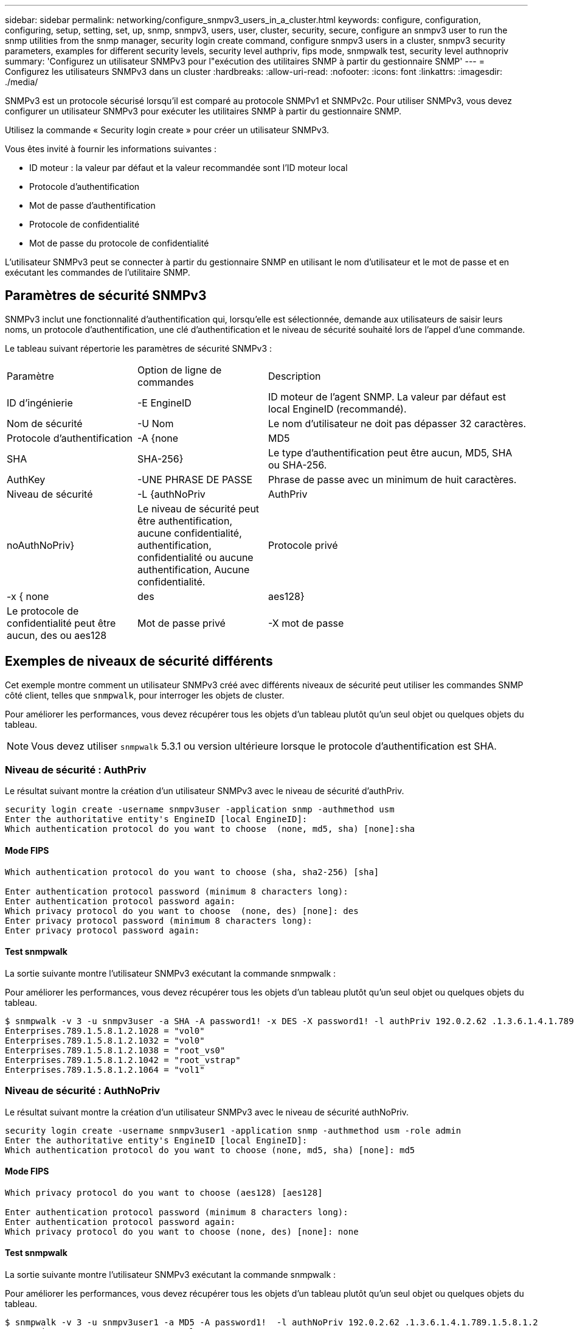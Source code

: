 ---
sidebar: sidebar 
permalink: networking/configure_snmpv3_users_in_a_cluster.html 
keywords: configure, configuration, configuring, setup, setting, set, up, snmp, snmpv3, users, user, cluster, security, secure, configure an snmpv3 user to run the snmp utilities from the snmp manager, security login create command, configure snmpv3 users in a cluster, snmpv3 security parameters, examples for different security levels, security level authpriv, fips mode, snmpwalk test, security level authnopriv 
summary: 'Configurez un utilisateur SNMPv3 pour l"exécution des utilitaires SNMP à partir du gestionnaire SNMP' 
---
= Configurez les utilisateurs SNMPv3 dans un cluster
:hardbreaks:
:allow-uri-read: 
:nofooter: 
:icons: font
:linkattrs: 
:imagesdir: ./media/


[role="lead"]
SNMPv3 est un protocole sécurisé lorsqu'il est comparé au protocole SNMPv1 et SNMPv2c. Pour utiliser SNMPv3, vous devez configurer un utilisateur SNMPv3 pour exécuter les utilitaires SNMP à partir du gestionnaire SNMP.

Utilisez la commande « Security login create » pour créer un utilisateur SNMPv3.

Vous êtes invité à fournir les informations suivantes :

* ID moteur : la valeur par défaut et la valeur recommandée sont l'ID moteur local
* Protocole d'authentification
* Mot de passe d'authentification
* Protocole de confidentialité
* Mot de passe du protocole de confidentialité


L'utilisateur SNMPv3 peut se connecter à partir du gestionnaire SNMP en utilisant le nom d'utilisateur et le mot de passe et en exécutant les commandes de l'utilitaire SNMP.



== Paramètres de sécurité SNMPv3

SNMPv3 inclut une fonctionnalité d'authentification qui, lorsqu'elle est sélectionnée, demande aux utilisateurs de saisir leurs noms, un protocole d'authentification, une clé d'authentification et le niveau de sécurité souhaité lors de l'appel d'une commande.

Le tableau suivant répertorie les paramètres de sécurité SNMPv3 :

[cols="25,25,50"]
|===


| Paramètre | Option de ligne de commandes | Description 


 a| 
ID d'ingénierie
 a| 
-E EngineID
 a| 
ID moteur de l'agent SNMP. La valeur par défaut est local EngineID (recommandé).



 a| 
Nom de sécurité
 a| 
-U Nom
 a| 
Le nom d'utilisateur ne doit pas dépasser 32 caractères.



 a| 
Protocole d'authentification
 a| 
-A {none | MD5 | SHA | SHA-256}
 a| 
Le type d'authentification peut être aucun, MD5, SHA ou SHA-256.



 a| 
AuthKey
 a| 
-UNE PHRASE DE PASSE
 a| 
Phrase de passe avec un minimum de huit caractères.



 a| 
Niveau de sécurité
 a| 
-L {authNoPriv | AuthPriv | noAuthNoPriv}
 a| 
Le niveau de sécurité peut être authentification, aucune confidentialité, authentification, confidentialité ou aucune authentification, Aucune confidentialité.



 a| 
Protocole privé
 a| 
-x { none | des | aes128}
 a| 
Le protocole de confidentialité peut être aucun, des ou aes128



 a| 
Mot de passe privé
 a| 
-X mot de passe
 a| 
Mot de passe comportant un minimum de huit caractères.

|===


== Exemples de niveaux de sécurité différents

Cet exemple montre comment un utilisateur SNMPv3 créé avec différents niveaux de sécurité peut utiliser les commandes SNMP côté client, telles que `snmpwalk`, pour interroger les objets de cluster.

Pour améliorer les performances, vous devez récupérer tous les objets d'un tableau plutôt qu'un seul objet ou quelques objets du tableau.


NOTE: Vous devez utiliser `snmpwalk` 5.3.1 ou version ultérieure lorsque le protocole d'authentification est SHA.



=== Niveau de sécurité : AuthPriv

Le résultat suivant montre la création d'un utilisateur SNMPv3 avec le niveau de sécurité d'authPriv.

....
security login create -username snmpv3user -application snmp -authmethod usm
Enter the authoritative entity's EngineID [local EngineID]:
Which authentication protocol do you want to choose  (none, md5, sha) [none]:sha
....


==== Mode FIPS

....
Which authentication protocol do you want to choose (sha, sha2-256) [sha]

Enter authentication protocol password (minimum 8 characters long):
Enter authentication protocol password again:
Which privacy protocol do you want to choose  (none, des) [none]: des
Enter privacy protocol password (minimum 8 characters long):
Enter privacy protocol password again:
....


==== Test snmpwalk

La sortie suivante montre l'utilisateur SNMPv3 exécutant la commande snmpwalk :

Pour améliorer les performances, vous devez récupérer tous les objets d'un tableau plutôt qu'un seul objet ou quelques objets du tableau.

....
$ snmpwalk -v 3 -u snmpv3user -a SHA -A password1! -x DES -X password1! -l authPriv 192.0.2.62 .1.3.6.1.4.1.789.1.5.8.1.2
Enterprises.789.1.5.8.1.2.1028 = "vol0"
Enterprises.789.1.5.8.1.2.1032 = "vol0"
Enterprises.789.1.5.8.1.2.1038 = "root_vs0"
Enterprises.789.1.5.8.1.2.1042 = "root_vstrap"
Enterprises.789.1.5.8.1.2.1064 = "vol1"
....


=== Niveau de sécurité : AuthNoPriv

Le résultat suivant montre la création d'un utilisateur SNMPv3 avec le niveau de sécurité authNoPriv.

....
security login create -username snmpv3user1 -application snmp -authmethod usm -role admin
Enter the authoritative entity's EngineID [local EngineID]:
Which authentication protocol do you want to choose (none, md5, sha) [none]: md5
....


==== Mode FIPS

....
Which privacy protocol do you want to choose (aes128) [aes128]

Enter authentication protocol password (minimum 8 characters long):
Enter authentication protocol password again:
Which privacy protocol do you want to choose (none, des) [none]: none
....


==== Test snmpwalk

La sortie suivante montre l'utilisateur SNMPv3 exécutant la commande snmpwalk :

Pour améliorer les performances, vous devez récupérer tous les objets d'un tableau plutôt qu'un seul objet ou quelques objets du tableau.

....
$ snmpwalk -v 3 -u snmpv3user1 -a MD5 -A password1!  -l authNoPriv 192.0.2.62 .1.3.6.1.4.1.789.1.5.8.1.2
Enterprises.789.1.5.8.1.2.1028 = "vol0"
Enterprises.789.1.5.8.1.2.1032 = "vol0"
Enterprises.789.1.5.8.1.2.1038 = "root_vs0"
Enterprises.789.1.5.8.1.2.1042 = "root_vstrap"
Enterprises.789.1.5.8.1.2.1064 = "vol1"
....


=== Niveau de sécurité : NoAuthNoPriv

La sortie suivante montre la création d'un utilisateur SNMPv3 avec le niveau de sécurité noAuthNoPriv.

....
security login create -username snmpv3user2 -application snmp -authmethod usm -role admin
Enter the authoritative entity's EngineID [local EngineID]:
Which authentication protocol do you want to choose (none, md5, sha) [none]: none
....


==== Mode FIPS

FIPS ne vous permettra pas de choisir aucun



==== Test snmpwalk

La sortie suivante montre l'utilisateur SNMPv3 exécutant la commande snmpwalk :

Pour améliorer les performances, vous devez récupérer tous les objets d'un tableau plutôt qu'un seul objet ou quelques objets du tableau.

....
$ snmpwalk -v 3 -u snmpv3user2 -l noAuthNoPriv 192.0.2.62 .1.3.6.1.4.1.789.1.5.8.1.2
Enterprises.789.1.5.8.1.2.1028 = "vol0"
Enterprises.789.1.5.8.1.2.1032 = "vol0"
Enterprises.789.1.5.8.1.2.1038 = "root_vs0"
Enterprises.789.1.5.8.1.2.1042 = "root_vstrap"
Enterprises.789.1.5.8.1.2.1064 = "vol1"
....